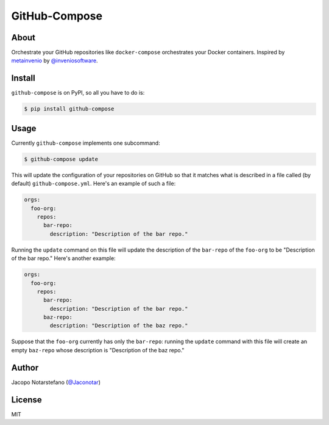 ================
 GitHub-Compose
================

.. image:: https://travis-ci.org/jacquerie/github-compose.svg?branch=master
    :target: https://travis-ci.org/jacquerie/github-compose

.. image:: https://coveralls.io/repos/github/jacquerie/github-compose/badge.svg?branch=master
    :target: https://coveralls.io/github/jacquerie/github-compose?branch=master


About
=====

Orchestrate your GitHub repositories like ``docker-compose`` orchestrates your
Docker containers. Inspired by `metainvenio`_ by `@inveniosoftware`_.

.. _`metainvenio`: https://github.com/inveniosoftware/metainvenio
.. _`@inveniosoftware`: https://github.com/inveniosoftware


Install
=======

``github-compose`` is on PyPI, so all you have to do is:

.. code-block:: console

    $ pip install github-compose


Usage
=====

Currently ``github-compose`` implements one subcommand:

.. code-block:: console

    $ github-compose update

This will update the configuration of your repositories on GitHub so that it
matches what is described in a file called (by default) ``github-compose.yml``.
Here's an example of such a file:

.. code-block:: yaml

    orgs:
      foo-org:
        repos:
          bar-repo:
            description: "Description of the bar repo."

Running the ``update`` command on this file will update the description of the
``bar-repo`` of the ``foo-org`` to be "Description of the bar repo."
Here's another example:

.. code-block:: yaml

    orgs:
      foo-org:
        repos:
          bar-repo:
            description: "Description of the bar repo."
          baz-repo:
            description: "Description of the baz repo."

Suppose that the ``foo-org`` currently has only the ``bar-repo``: running the
``update`` command with this file will create an empty ``baz-repo`` whose
description is "Description of the baz repo."


Author
======

Jacopo Notarstefano (`@Jaconotar`_)

.. _`@Jaconotar`: https://twitter.com/Jaconotar


License
=======

MIT
